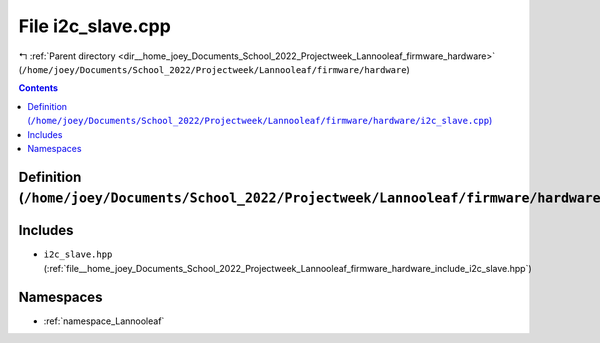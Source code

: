 
.. _file__home_joey_Documents_School_2022_Projectweek_Lannooleaf_firmware_hardware_i2c_slave.cpp:

File i2c_slave.cpp
==================

|exhale_lsh| :ref:`Parent directory <dir__home_joey_Documents_School_2022_Projectweek_Lannooleaf_firmware_hardware>` (``/home/joey/Documents/School_2022/Projectweek/Lannooleaf/firmware/hardware``)

.. |exhale_lsh| unicode:: U+021B0 .. UPWARDS ARROW WITH TIP LEFTWARDS

.. contents:: Contents
   :local:
   :backlinks: none

Definition (``/home/joey/Documents/School_2022/Projectweek/Lannooleaf/firmware/hardware/i2c_slave.cpp``)
--------------------------------------------------------------------------------------------------------






Includes
--------


- ``i2c_slave.hpp`` (:ref:`file__home_joey_Documents_School_2022_Projectweek_Lannooleaf_firmware_hardware_include_i2c_slave.hpp`)






Namespaces
----------


- :ref:`namespace_Lannooleaf`

